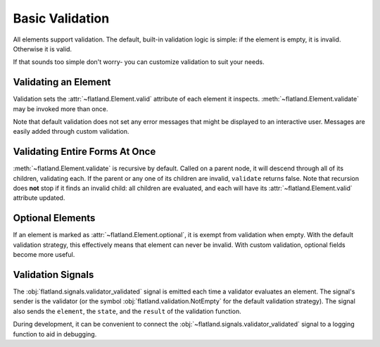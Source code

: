 Basic Validation
----------------

All elements support validation.  The default, built-in validation logic is
simple: if the element is empty, it is invalid.  Otherwise it is valid.

If that sounds too simple don't worry- you can customize validation to suit
your needs.

Validating an Element
~~~~~~~~~~~~~~~~~~~~~

.. doctest::

  >>> from flatland import String
  >>> form = String()
  >>> form.is_empty
  True
  >>> form.valid
  Unevaluated
  >>> form.validate()
  False
  >>> form.valid
  False

Validation sets the :attr:`~flatland.Element.valid` attribute of each element
it inspects.  :meth:`~flatland.Element.validate` may be invoked more than
once.

.. doctest::

  >>> form.set('Squiznart')
  True
  >>> form.is_empty
  False
  >>> form.validate()
  True
  >>> form.valid
  True

Note that default validation does not set any error messages that might be
displayed to an interactive user.  Messages are easily added through custom
validation.

Validating Entire Forms At Once
~~~~~~~~~~~~~~~~~~~~~~~~~~~~~~~

:meth:`~flatland.Element.validate` is recursive by default.  Called on a
parent node, it will descend through all of its children, validating each.  If
the parent or any one of its children are invalid, ``validate`` returns false.
Note that recursion does **not** stop if it finds an invalid child: all
children are evaluated, and each will have its :attr:`~flatland.Element.valid`
attribute updated.

Optional Elements
~~~~~~~~~~~~~~~~~

If an element is marked as :attr:`~flatland.Element.optional`, it is
exempt from validation when empty.  With the default validation
strategy, this effectively means that element can never be invalid.
With custom validation, optional fields become more useful.

.. doctest::

  >>> from flatland import Dict, Integer
  >>> schema = Dict.of(Integer.named('x'),
  ...                  Integer.named('y'),
  ...                  Integer.named('z').using(optional=True))
  >>> form = schema(dict(x=1))
  >>> form.validate()
  False
  >>> form.valid
  True
  >>> form['x'].valid
  True
  >>> form['y'].valid
  False
  >>> form['z'].valid
  True


Validation Signals
~~~~~~~~~~~~~~~~~~

The :obj:`flatland.signals.validator_validated` signal is emitted each time a
validator evaluates an element.  The signal's sender is the validator (or the
symbol :obj:`flatland.validation.NotEmpty` for the default validation
strategy).  The signal also sends the ``element``, the ``state``, and the
``result`` of the validation function.

During development, it can be convenient to connect the
:obj:`~flatland.signals.validator_validated` signal to a logging function to
aid in debugging.

.. testcode:: signals

  from flatland.signals import validator_validated

  @validator_validated.connect
  def monitor_validation(sender, element, state, result):
      # print or logging.debug validations as they happen:
      print "validation: %s(%s) valid == %r" % (
        sender, element.flattened_name(), result)

.. doctest:: signals

  >>> from flatland import String
  >>> form = String(name='surname')
  >>> form.validate()
  validation: NotEmpty(surname) valid == False
  False

.. testcode:: signals
  :hide:

  from flatland.signals import validator_validated
  validator_validated._clear_state()

